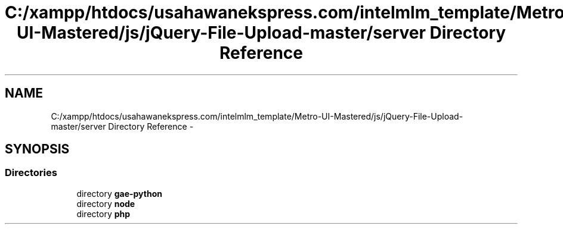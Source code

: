 .TH "C:/xampp/htdocs/usahawanekspress.com/intelmlm_template/Metro-UI-Mastered/js/jQuery-File-Upload-master/server Directory Reference" 3 "Mon Jan 6 2014" "Version 1" "intelMLM" \" -*- nroff -*-
.ad l
.nh
.SH NAME
C:/xampp/htdocs/usahawanekspress.com/intelmlm_template/Metro-UI-Mastered/js/jQuery-File-Upload-master/server Directory Reference \- 
.SH SYNOPSIS
.br
.PP
.SS "Directories"

.in +1c
.ti -1c
.RI "directory \fBgae-python\fP"
.br
.ti -1c
.RI "directory \fBnode\fP"
.br
.ti -1c
.RI "directory \fBphp\fP"
.br
.in -1c
